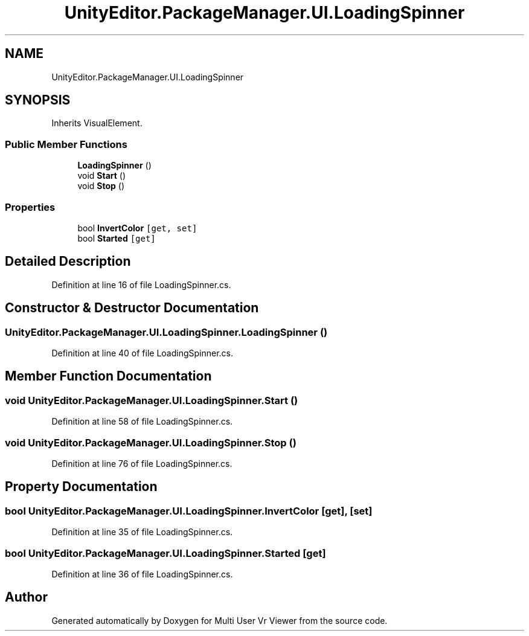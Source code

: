 .TH "UnityEditor.PackageManager.UI.LoadingSpinner" 3 "Sat Jul 20 2019" "Version https://github.com/Saurabhbagh/Multi-User-VR-Viewer--10th-July/" "Multi User Vr Viewer" \" -*- nroff -*-
.ad l
.nh
.SH NAME
UnityEditor.PackageManager.UI.LoadingSpinner
.SH SYNOPSIS
.br
.PP
.PP
Inherits VisualElement\&.
.SS "Public Member Functions"

.in +1c
.ti -1c
.RI "\fBLoadingSpinner\fP ()"
.br
.ti -1c
.RI "void \fBStart\fP ()"
.br
.ti -1c
.RI "void \fBStop\fP ()"
.br
.in -1c
.SS "Properties"

.in +1c
.ti -1c
.RI "bool \fBInvertColor\fP\fC [get, set]\fP"
.br
.ti -1c
.RI "bool \fBStarted\fP\fC [get]\fP"
.br
.in -1c
.SH "Detailed Description"
.PP 
Definition at line 16 of file LoadingSpinner\&.cs\&.
.SH "Constructor & Destructor Documentation"
.PP 
.SS "UnityEditor\&.PackageManager\&.UI\&.LoadingSpinner\&.LoadingSpinner ()"

.PP
Definition at line 40 of file LoadingSpinner\&.cs\&.
.SH "Member Function Documentation"
.PP 
.SS "void UnityEditor\&.PackageManager\&.UI\&.LoadingSpinner\&.Start ()"

.PP
Definition at line 58 of file LoadingSpinner\&.cs\&.
.SS "void UnityEditor\&.PackageManager\&.UI\&.LoadingSpinner\&.Stop ()"

.PP
Definition at line 76 of file LoadingSpinner\&.cs\&.
.SH "Property Documentation"
.PP 
.SS "bool UnityEditor\&.PackageManager\&.UI\&.LoadingSpinner\&.InvertColor\fC [get]\fP, \fC [set]\fP"

.PP
Definition at line 35 of file LoadingSpinner\&.cs\&.
.SS "bool UnityEditor\&.PackageManager\&.UI\&.LoadingSpinner\&.Started\fC [get]\fP"

.PP
Definition at line 36 of file LoadingSpinner\&.cs\&.

.SH "Author"
.PP 
Generated automatically by Doxygen for Multi User Vr Viewer from the source code\&.
